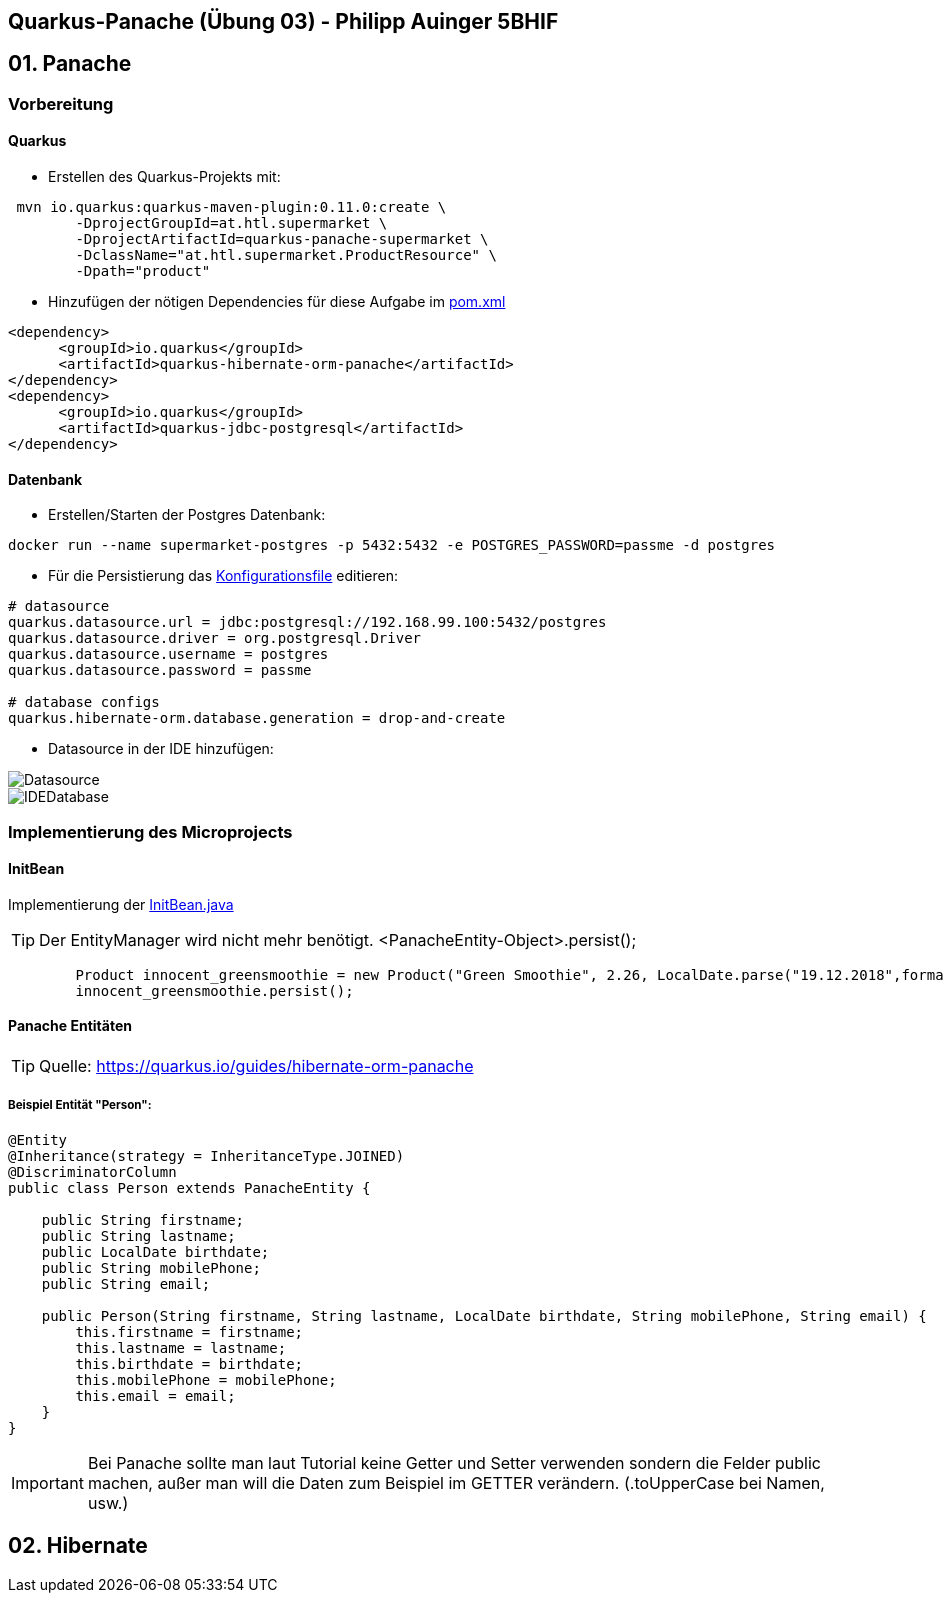 == Quarkus-Panache (Übung 03) - Philipp Auinger 5BHIF
== 01. Panache
=== Vorbereitung
==== Quarkus
* Erstellen des Quarkus-Projekts mit:
....
 mvn io.quarkus:quarkus-maven-plugin:0.11.0:create \
        -DprojectGroupId=at.htl.supermarket \
        -DprojectArtifactId=quarkus-panache-supermarket \
        -DclassName="at.htl.supermarket.ProductResource" \
        -Dpath="product"
....

* Hinzufügen der nötigen Dependencies für diese Aufgabe im link:\quarkus-panache-supermarket\pom.xml[pom.xml]
....
<dependency>
      <groupId>io.quarkus</groupId>
      <artifactId>quarkus-hibernate-orm-panache</artifactId>
</dependency>
<dependency>
      <groupId>io.quarkus</groupId>
      <artifactId>quarkus-jdbc-postgresql</artifactId>
</dependency>
....

==== Datenbank

* Erstellen/Starten der Postgres Datenbank:
....
docker run --name supermarket-postgres -p 5432:5432 -e POSTGRES_PASSWORD=passme -d postgres
....

* Für die Persistierung das link:quarkus-panache-supermarket\src\main\resources\META-INF\microprofile-config.properties[Konfigurationsfile] editieren:
....
# datasource
quarkus.datasource.url = jdbc:postgresql://192.168.99.100:5432/postgres
quarkus.datasource.driver = org.postgresql.Driver
quarkus.datasource.username = postgres
quarkus.datasource.password = passme

# database configs
quarkus.hibernate-orm.database.generation = drop-and-create
....

* Datasource in der IDE hinzufügen:

image::images/Datasource.PNG[]

image::images/IDEDatabase.PNG[]

=== Implementierung des Microprojects

==== InitBean
Implementierung der link:quarkus-panache-supermarket\src\main\java\at\htl\supermarket\business\InitBean.java[InitBean.java]

TIP: Der EntityManager wird nicht mehr benötigt. <PanacheEntity-Object>.persist();
....
        Product innocent_greensmoothie = new Product("Green Smoothie", 2.26, LocalDate.parse("19.12.2018",formatter), "Innocent",10,store);
        innocent_greensmoothie.persist();
....

==== Panache Entitäten
TIP: Quelle: https://quarkus.io/guides/hibernate-orm-panache

===== Beispiel Entität "Person":
....
@Entity
@Inheritance(strategy = InheritanceType.JOINED)
@DiscriminatorColumn
public class Person extends PanacheEntity {

    public String firstname;
    public String lastname;
    public LocalDate birthdate;
    public String mobilePhone;
    public String email;

    public Person(String firstname, String lastname, LocalDate birthdate, String mobilePhone, String email) {
        this.firstname = firstname;
        this.lastname = lastname;
        this.birthdate = birthdate;
        this.mobilePhone = mobilePhone;
        this.email = email;
    }
}
....

IMPORTANT: Bei Panache sollte man laut Tutorial keine Getter und Setter verwenden sondern die Felder public machen, außer man will die Daten zum Beispiel im GETTER verändern. (.toUpperCase bei Namen, usw.)

== 02. Hibernate